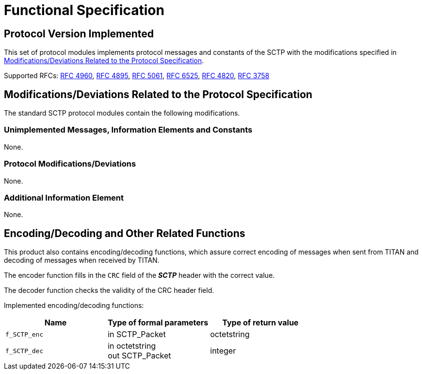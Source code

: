 = Functional Specification

== Protocol Version Implemented

This set of protocol modules implements protocol messages and constants of the SCTP with the modifications specified in <<modifications-deviations-related-to-the-protocol-specification, Modifications/Deviations Related to the Protocol Specification>>.

Supported RFCs: https://tools.ietf.org/html/rfc4960[RFC 4960], https://tools.ietf.org/html/rfc4895[RFC 4895], https://tools.ietf.org/html/rfc5061[RFC 5061], https://tools.ietf.org/html/rfc6525[RFC 6525], https://tools.ietf.org/html/rfc4820[RFC 4820], https://tools.ietf.org/html/rfc3758[RFC 3758]

[[modifications-deviations-related-to-the-protocol-specification]]
== Modifications/Deviations Related to the Protocol Specification

The standard SCTP protocol modules contain the following modifications.

=== Unimplemented Messages, Information Elements and Constants

None.

[[protocol-modifications-deviations]]
=== Protocol Modifications/Deviations

None.

=== Additional Information Element

None.

[[encoding-decoding-and-other-related-functions]]
== Encoding/Decoding and Other Related Functions

This product also contains encoding/decoding functions, which assure correct encoding of messages when sent from TITAN and decoding of messages when received by TITAN.

The encoder function fills in the `CRC` field of the *_SCTP_* header with the correct value.

The decoder function checks the validity of the CRC header field.

Implemented encoding/decoding functions:

[cols=3*,options=header]
|===

|Name |Type of formal parameters |Type of return value

|`f_SCTP_enc` |in SCTP_Packet |octetstring
|`f_SCTP_dec` |in octetstring +
out SCTP_Packet |integer
|===
